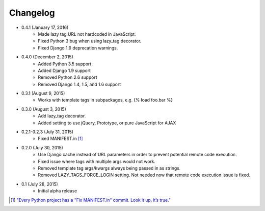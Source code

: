 Changelog
=========

* 0.4.1 (January 17, 2016)
    * Made lazy tag URL not hardcoded in JavaScript.
    * Fixed Python 3 bug when using lazy_tag decorator.
    * Fixed Django 1.9 deprecation warnings.

* 0.4.0 (December 2, 2015)
    * Added Python 3.5 support
    * Added Django 1.9 support
    * Removed Python 2.6 support
    * Removed Django 1.4, 1.5, and 1.6 support

* 0.3.1 (August 9, 2015)
    * Works with template tags in subpackages, e.g. {% load foo.bar %}

* 0.3.0 (August 3, 2015)
    * Add lazy_tag decorator.
    * Added setting to use jQuery, Prototype, or pure JavaScript for AJAX

* 0.2.1-0.2.3 (July 31, 2015)
    * Fixed MANIFEST.in [#]_

* 0.2.0 (July 30, 2015)
    * Use Django cache instead of URL parameters in order to prevent potential remote code execution.
    * Fixed issue where tags with multiple args would not work.
    * Removed template tag args/kwargs always being passed in as strings.
    * Removed LAZY_TAGS_FORCE_LOGIN setting. Not needed now that remote code execution issue is fixed.

* 0.1 (July 28, 2015)
    * Initial alpha release

.. [#] `"Every Python project has a "Fix MANIFEST.in" commit. Look it up, it’s true." <https://hynek.me/articles/sharing-your-labor-of-love-pypi-quick-and-dirty/>`_
